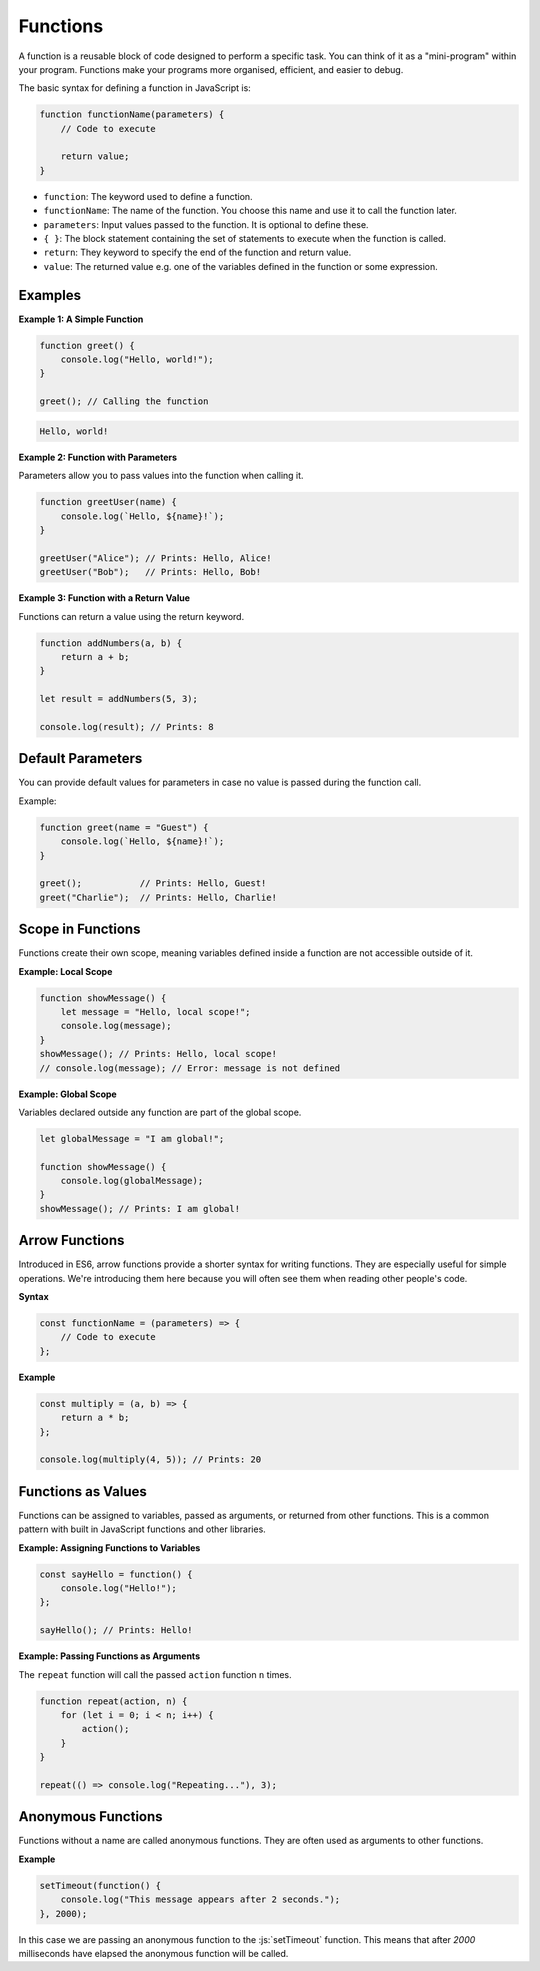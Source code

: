 .. role:: js(code)
   :language: javascript

Functions
=============

A function is a reusable block of code designed to perform a specific task. You can think of it as a "mini-program"
within your program. Functions make your programs more organised, efficient, and easier to debug.

The basic syntax for defining a function in JavaScript is:

.. code-block:: javascript

    function functionName(parameters) {
        // Code to execute

        return value;
    }


- ``function``: The keyword used to define a function.
- ``functionName``: The name of the function. You choose this name and use it to call the function later.
- ``parameters``: Input values passed to the function. It is optional to define these.
- ``{ }``: The block statement containing the set of statements to execute when the function is called.
- ``return``: They keyword to specify the end of the function and return value.
- ``value``: The returned value e.g. one of the variables defined in the function or some expression.

Examples
-------------------

**Example 1: A Simple Function**

.. code-block:: javascript

    function greet() {
        console.log("Hello, world!");
    }

    greet(); // Calling the function

.. code-block:: html

    Hello, world!

**Example 2: Function with Parameters**

Parameters allow you to pass values into the function when calling it.

.. code-block:: javascript

    function greetUser(name) {
        console.log(`Hello, ${name}!`);
    }

    greetUser("Alice"); // Prints: Hello, Alice!
    greetUser("Bob");   // Prints: Hello, Bob!

**Example 3: Function with a Return Value**

Functions can return a value using the return keyword.

.. code-block:: javascript

    function addNumbers(a, b) {
        return a + b;
    }

    let result = addNumbers(5, 3);

    console.log(result); // Prints: 8


Default Parameters
---------------------

You can provide default values for parameters in case no value is passed during the function call.

Example:

.. code-block:: javascript

    function greet(name = "Guest") {
        console.log(`Hello, ${name}!`);
    }

    greet();           // Prints: Hello, Guest!
    greet("Charlie");  // Prints: Hello, Charlie!

Scope in Functions
---------------------

Functions create their own scope, meaning variables defined inside a function are not accessible outside of it.

**Example: Local Scope**

.. code-block:: javascript

    function showMessage() {
        let message = "Hello, local scope!";
        console.log(message);
    }
    showMessage(); // Prints: Hello, local scope!
    // console.log(message); // Error: message is not defined


**Example: Global Scope**

Variables declared outside any function are part of the global scope.

.. code-block:: javascript

    let globalMessage = "I am global!";

    function showMessage() {
        console.log(globalMessage);
    }
    showMessage(); // Prints: I am global!


Arrow Functions
-------------------

Introduced in ES6, arrow functions provide a shorter syntax for writing functions. They are especially useful for
simple operations. We're introducing them here because you will often see them when reading other people's code.

**Syntax**

.. code-block:: javascript

    const functionName = (parameters) => {
        // Code to execute
    };

**Example**

.. code-block:: javascript

    const multiply = (a, b) => {
        return a * b;
    };

    console.log(multiply(4, 5)); // Prints: 20

Functions as Values
-------------------

Functions can be assigned to variables, passed as arguments, or returned from other functions. This is a common pattern
with built in JavaScript functions and other libraries.

**Example: Assigning Functions to Variables**

.. code-block:: javascript

    const sayHello = function() {
        console.log("Hello!");
    };

    sayHello(); // Prints: Hello!

**Example: Passing Functions as Arguments**

The ``repeat`` function will call the passed ``action`` function ``n`` times.

.. code-block:: javascript

    function repeat(action, n) {
        for (let i = 0; i < n; i++) {
            action();
        }
    }

    repeat(() => console.log("Repeating..."), 3);

Anonymous Functions
-------------------

Functions without a name are called anonymous functions. They are often used as arguments to other functions.

**Example**

.. code-block:: javascript

    setTimeout(function() {
        console.log("This message appears after 2 seconds.");
    }, 2000);

In this case we are passing an anonymous function to the :js:`setTimeout` function. This means that after `2000`
milliseconds have elapsed the anonymous function will be called.